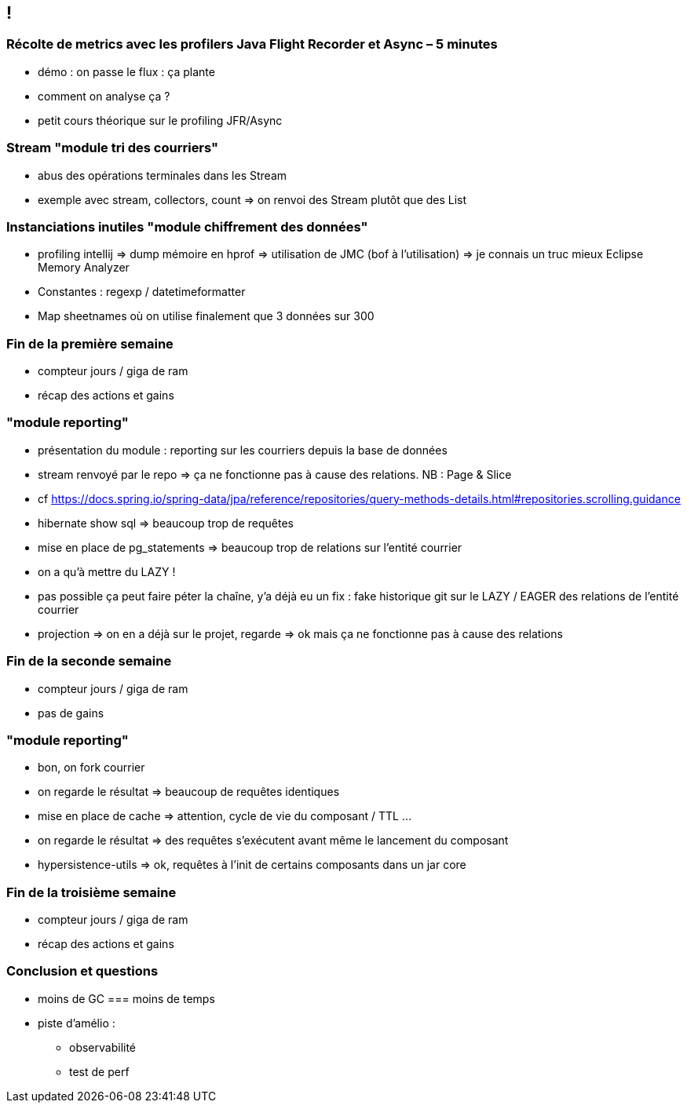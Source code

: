 == !

=== Récolte de metrics avec les profilers Java Flight Recorder et Async – 5 minutes

* démo : on passe le flux : ça plante
* comment on analyse ça ?

* petit cours théorique sur le profiling JFR/Async

=== Stream "module tri des courriers"

* abus des opérations terminales dans les Stream
* exemple avec stream, collectors, count => on renvoi des Stream plutôt que des List

=== Instanciations inutiles "module chiffrement des données"

* profiling intellij => dump mémoire en hprof => utilisation de JMC (bof à l'utilisation) => je connais un truc mieux Eclipse Memory Analyzer
* Constantes : regexp / datetimeformatter
* Map sheetnames où on utilise finalement que 3 données sur 300

=== Fin de la première semaine

* compteur jours / giga de ram
* récap des actions et gains

=== "module reporting"

* présentation du module : reporting sur les courriers depuis la base de données
* stream renvoyé par le repo => ça ne fonctionne pas à cause des relations. NB : Page & Slice
* cf https://docs.spring.io/spring-data/jpa/reference/repositories/query-methods-details.html#repositories.scrolling.guidance
* hibernate show sql => beaucoup trop de requêtes
* mise en place de pg_statements => beaucoup trop de relations sur l'entité courrier
* on a qu'à mettre du LAZY !
* pas possible ça peut faire péter la chaîne, y'a déjà eu un fix : fake historique git sur le LAZY / EAGER des relations de l'entité courrier
* projection => on en a déjà sur le projet, regarde => ok mais ça ne fonctionne pas à cause des relations

=== Fin de la seconde semaine

* compteur jours / giga de ram
* pas de gains

=== "module reporting"

* bon, on fork courrier
* on regarde le résultat => beaucoup de requêtes identiques
* mise en place de cache => attention, cycle de vie du composant / TTL ...
* on regarde le résultat => des requêtes s'exécutent avant même le lancement du composant
* hypersistence-utils => ok, requêtes à l'init de certains composants dans un jar core

=== Fin de la troisième semaine

* compteur jours / giga de ram
* récap des actions et gains
    
=== Conclusion et questions

* moins de GC === moins de temps

* piste d'amélio :
** observabilité
** test de perf



